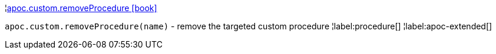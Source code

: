 ¦xref::overview/apoc.custom/apoc.custom.removeProcedure.adoc[apoc.custom.removeProcedure icon:book[]] +

`apoc.custom.removeProcedure(name)` - remove the targeted custom procedure
¦label:procedure[]
¦label:apoc-extended[]
